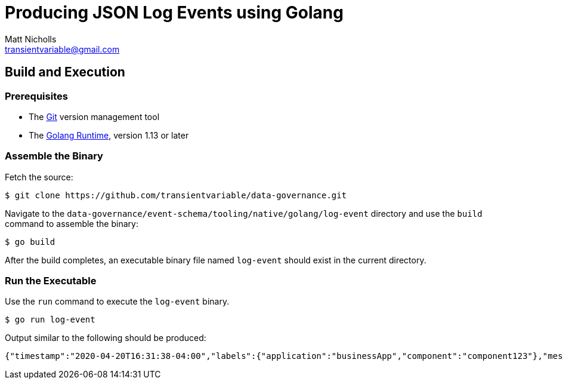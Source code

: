 = Producing JSON Log Events using Golang
Matt Nicholls <transientvariable@gmail.com>
:experimental: true
:keywords: Observability,Logging,Metrics,Tracing,Standards,Schema
:icons: font
:iconfont-cdn: //stackpath.bootstrapcdn.com/font-awesome/4.7.0/css/font-awesome.min.css
:sectanchors: true
:source-highlighter: prettify

ifdef::env-github[]
:tip-caption: :bulb:
:note-caption: :information_source:
:important-caption: :heavy_exclamation_mark:
:caution-caption: :fire:
:warning-caption: :warning:
endif::[]

== Build and Execution

=== Prerequisites

- The link:https://git-scm.com/[Git] version management tool
- The link:https://golang.org/dl/[Golang Runtime], version 1.13 or later

=== Assemble the Binary

Fetch the source:
....
$ git clone https://github.com/transientvariable/data-governance.git
....

Navigate to the `data-governance/event-schema/tooling/native/golang/log-event` directory and use the `build` command to assemble the binary:
....
$ go build
....

After the build completes, an executable binary file named `log-event` should exist in the current directory.

=== Run the Executable

Use the `run` command to execute the `log-event` binary.

....
$ go run log-event
....

Output similar to the following should be produced:

....
{"timestamp":"2020-04-20T16:31:38-04:00","labels":{"application":"businessApp","component":"component123"},"message":"Raw text of the original log message would go here if required","cloud":{"region":"us-east-1"},"event":{"id":"b1694bda-d93b-43f6-9f28-d653fbd7ca18","action":"ChangeProfile","dataset":"api.call","kind":"event","category":["application","security"],"created":"2020-04-20T16:31:38-04:00"},"http":{"request":{"id":"00ecf376-2442-4902-a59d-363a5b176e09"}},"log":{"level":"info"},"recipient":{"account":{"id":"12345678A"}},"source":{"ip":"204.63.40.11","domain":"abc.com"},"user_agent":{"name":"Mozilla/5.0 (compatible; MSIE 9.0; Windows Phone OS 7.5; Trident/5.0; IEMobile/9.0)"}}
....
